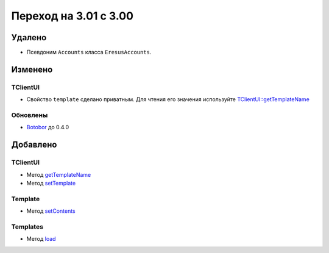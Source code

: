 Переход на 3.01 с 3.00
======================

Удалено
-------

* Псевдоним ``Accounts`` класса ``EresusAccounts``.

Изменено
--------

TClientUI
^^^^^^^^^

* Свойство ``template`` сделано приватным. Для чтения его значения используйте
  `TClientUI::getTemplateName <../../api/classes/TClientUI.html#method_getTemplateName>`_

Обновлены
^^^^^^^^^

* `Botobor <https://github.com/mekras/botobor>`_ до 0.4.0

Добавлено
---------

TClientUI
^^^^^^^^^

* Метод `getTemplateName <../../api/classes/TClientUI.html#method_getTemplateName>`_
* Метод `setTemplate <../../api/classes/TClientUI.html#method_setTemplate>`_

Template
^^^^^^^^

* Метод `setContents <../../api/classes/Template.html#method_setContents>`_

Templates
^^^^^^^^

* Метод `load <../../api/classes/Templates.html#method_load>`_
